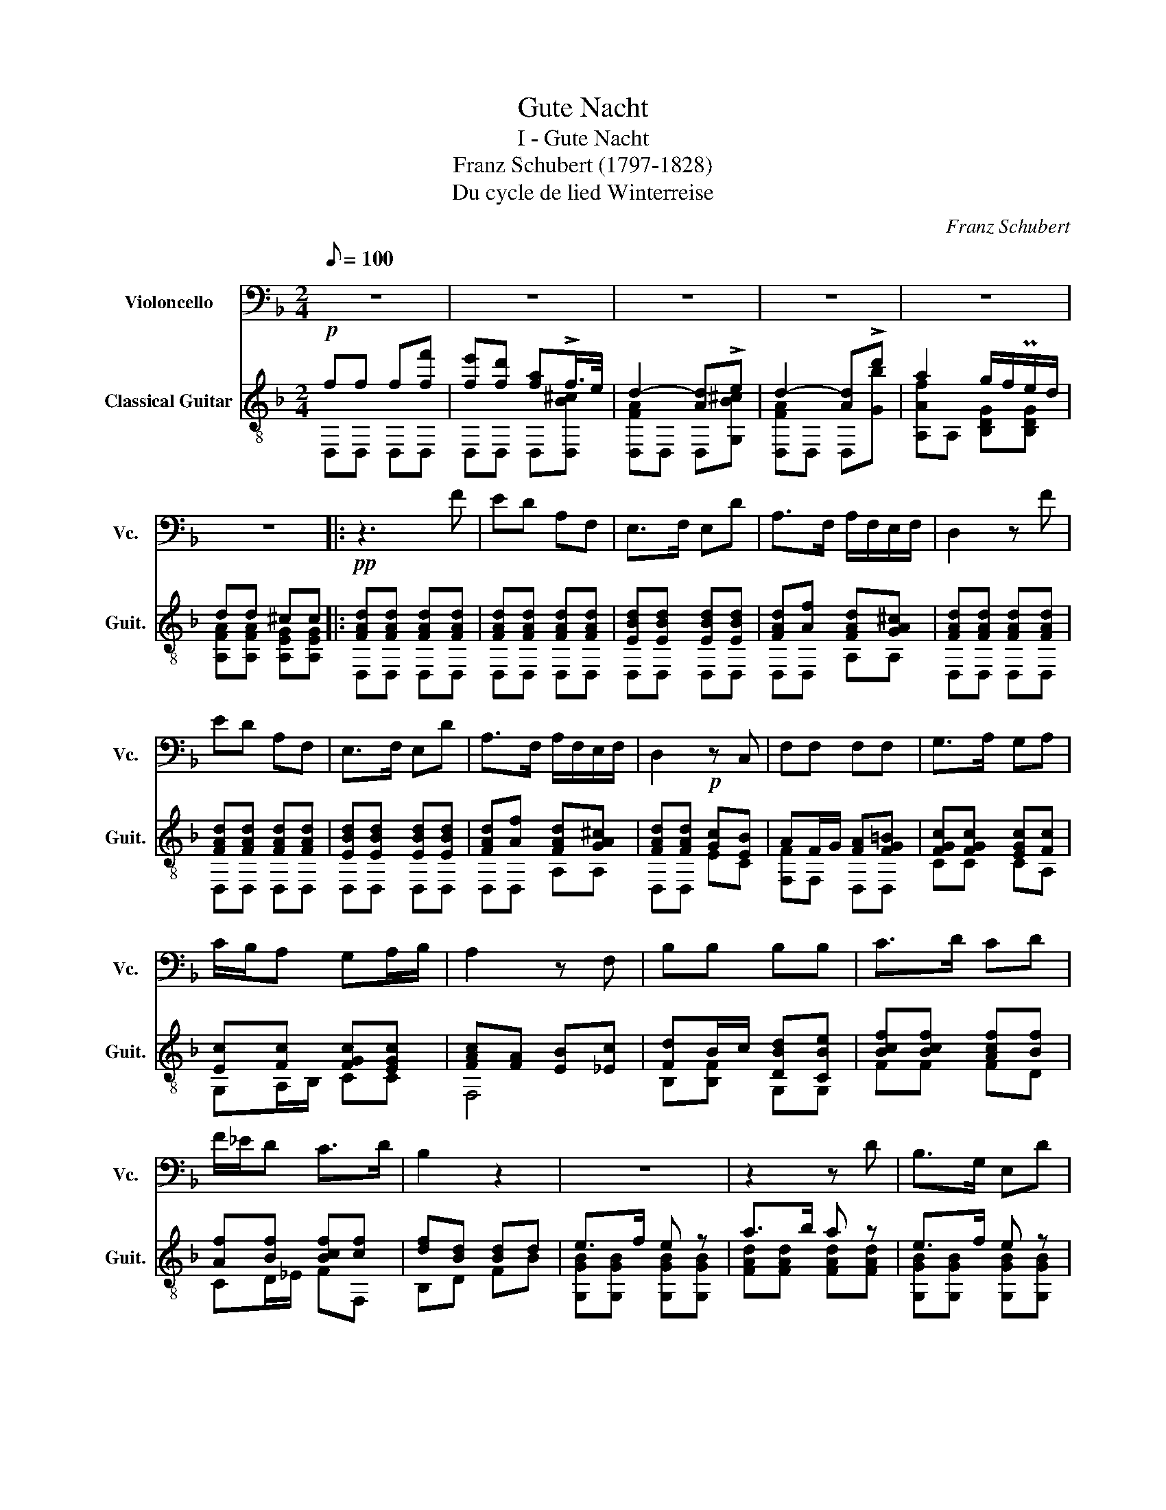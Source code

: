 X:1
T:Gute Nacht
T:I - Gute Nacht
T:Franz Schubert (1797-1828)
T:Du cycle de lied Winterreise
C:Franz Schubert
%%score 1 ( 2 3 )
L:1/8
Q:1/8=100
M:2/4
K:F
V:1 bass nm="Violoncello" snm="Vc."
V:2 treble-8 nm="Classical Guitar" snm="Guit."
V:3 treble-8 
V:1
 z4 | z4 | z4 | z4 | z4 | z4 |: z3 F | ED A,F, | E,>F, E,D | A,>F, A,/F,/E,/F,/ | D,2 z F | %11
 ED A,F, | E,>F, E,D | A,>F, A,/F,/E,/F,/ | D,2!p! z C, | F,F, F,F, | G,>A, G,A, | %17
 C/B,/A, G,A,/B,/ | A,2 z F, | B,B, B,B, | C>D CD | F/_E/D C>D | B,2 z2 | z4 | z2 z D | B,>G, E,D | %26
 A,>F, D,F,/G,/ | A,A, A,=B,/C/ | D2 z D | B,>G, E,D | A,>F, D,F,/G,/ |"_VII" A,A, A,A, | D,2 z2 | %33
 z4 | z4 | z4 | z4 | z4 :| z2!mf! z F | ED A,F, | E,>G, B,D | A,"_Harm."F,/G,/ A,=B,/^C/ | D2 z F | %43
 ED A,F, | E,>G, B,D | A,"_Harm."F,/G,/!>(! A,=B,/^C/!>)! | D2!p! z E, | F,F, F,F, | G,>A, G,A, | %49
 C/B,/A, G,A,/B,/ | A,2 z F, | B,B, B,B, | C>D CD | F/_E/D C>D | B,2 z2 | z4 | z2 z D | B,>G, E,D | %58
 A,>F, D,A, | A,D E^C | D2 z D | B,>G, E,D | A,>F, D,A, | A,F E^C | D2 z2 | z4 | z4 | z4 | z4 | %69
 z4 ||[K:D] z2 z F | ED A,F, | E,>F, E,B, | D>F, A,/F,/E,/F,/ | D,2 z F | ED A,F, | E,>F, E,B, | %77
 D>F, A,/F,/E,/F,/ || D,2 z D, | G,G, G,F,/G,/ | A,>B, A,B, | D/=C/B, A,B,/C/ | B,2 z A, | %83
 DD DC/D/ | E>F EF | CD A,>G, | F,2 z2 | z4 | z2 z D | B,>^G, E,D | A,>F, D,A, | A,D !>!E>C | %92
 D2 z D | B,>^G, E,D | A,>F, D,A, | A,F EC | D2 z A, | A,=F EC ||[K:F] D2 z2 | z4 | z4 | z4 | z4 | %103
 z4 | z4 |] %105
V:2
!p! ff f[ff'] | [fe'][fd'] [fa]!>!f/>e/ | d2- [Ad]!>!e | d2- [Ad]!>!d' | a2 g/f/Pe/d/ | dd ^cc |: %6
!pp! [FAd][FAd] [FAd][FAd] | [FAd][FAd] [FAd][FAd] | [EBd][EBd] [EBd][EBd] | %9
 [FAd][Af] [FAd][GA^c] | [FAd][FAd] [FAd][FAd] | [FAd][FAd] [FAd][FAd] | [EBd][EBd] [EBd][EBd] | %13
 [FAd][Af] [FAd][GA^c] | [FAd][FAd] [Gc][EB] | AF/G/ [FA][FG=B] | [FGc][FGc] [EGc][Fc] | %17
 [Ec][Fc] [FGc][EGc] | [FAc][FA] [EB][_Ec] | [Fd]B/c/ [DBd][CBe] | [Bcf][Bcf] [Acf][Bf] | %21
 [Af][Bf] [Bcf][cf] | [df][Bd] [Bd]d | e>f e z | a>b a z | e>f e z | a>b a z | %27
 [FA][FAd] [GAe][GA] | [FAd][FA] [FAd][FAf] | e>f e z | a>b a z | [FA][FAf] [GAe][G^c] | %32
!p! d2 f[ff'] | [fe'][fd'] [fa]!>!f/>e/ | d2 A!>!e | d2 A!>!d' | a2 g/f/!<(!Pe/d/!<)! | dd ^cc :| %38
!mf! [FAd][Adf] [Adf][Adf] | [Adf][Adf] [Adf][Adf] | [Bde][Bde] [Bde][Bde] | [Adf]f [Adf]A | %42
 [FAd][Adf] [Adf][Adf] | [Adf][Adf] [Adf][Adf] | [Bde][Bde] [Bde][Bde] | [Adf]f [Adf]A | %46
 [FAd][FAd]!p! [Gc][EB] | AF/G/ [FA][FG=B] | [FGc][FGc] [EGc][Fc] | [Ec][Fc] [FGc][EGc] | %50
 [FAc][FA] [EB][_Ec] | [Fd]B/c/ [DBd][CBe] | [Bcf][Bcf] [Acf][Bf] | [Af][Bf] [Bcf][cf] | %54
 [df][Bd] [Bd]d | e>f e z | a>b a z | e>f e z | a>b aa | aa aa | aA df | e>f e z | a>b aa | aa aa | %64
 af f[ff'] | [fe'][fd'] [fa]f/>e/ | d2 Ae | d2 Ad' | a2 g/f/!>(!Pe/d/!>)! | dd ^cc || %70
[K:D]!pp! [D,FA][D,FAd] [D,FAd][D,FAd] | [D,FAd][D,FAd] [D,FAd][D,FAd] | %72
 [D,EBd][D,EBd] [D,EBd][D,^EBd] | [D,FAd][D,Af] [A,FAe][A,GAc] | [D,FAd][D,FAd] [D,FAd][D,FAd] | %75
 [D,FAd][D,FAd] [D,FAd][D,FAd] | [D,EBd][D,EBd] [D,EBd][D,^EBd] | [D,FAd][D,Af] [A,FAe][A,GAc] || %78
 [D,FAd][D,FAd] [Ed][F=c] | [GB]G/A/ [EB][E^c] | [DGd][DGd] [DAd][B,Gd] | %81
 [A,Fd][B,Gd]/=C/ [DGd][DAd] | [GBd]G/A/ [EB][EAc] | [D,FAd][FAd]/e/ [B,Fdf][B,Ed^g] | %84
 [Adea][Adea] [Adea][Fda] | [ca]/g/[fa]/a/ [dea][cea] | [Ada][FA] [FAd][FAf] | e>f e z | a>b a z | %89
 e>f e z | a>b af | fd ce | dA df | e>f e z | a>b af | fd ce | dd fa | [d=fa][dfa] [ea][cea] || %98
[K:F] [fa][Ddf] [Ddf][D,Fd] | [D,Fd][G,GB] [G,GB][A,FA] | [A,FA][A,FA] [A,EA][^CEA] | %101
 [D,FA]A, A,[A,FA] | [A,FA][A,FA] [A,EA][^CEA] | [D,FA]A, A,D, | D,2 z2 |] %105
V:3
 D,D, D,D, | D,D, D,[D,B^c] | [D,FA]D, D,[G,B^c] | [D,FA]D, D,[Gb] | [A,Af]A, [B,DG][B,DG] | %5
 [A,FA][A,FA] [A,EG][A,EG] |: D,D, D,D, | D,D, D,D, | D,D, D,D, | D,D, A,A, | D,D, D,D, | %11
 D,D, D,D, | D,D, D,D, | D,D, A,A, | D,D, EC | [F,F]F, D,D, | CC CA, | G,A,/B,/ CC | F,4 | %19
 B,[B,F] G,G, | FF FD | CD/_E/ FF, | B,D FB | [G,GB][G,GB] [G,GB][G,GB] | [FAd][FAd] [FAd][FAd] | %25
 [G,GB][G,GB] [G,GB][G,GB] | [FAd][FAd] [FAd][A,FA] | A,A, A,A, | D,D, D,D, | %29
 [G,GB][G,GB] [G,GB][G,GB] | [FAd][FAd] [FAd][A,FA] | A,A, A,A, | [D,FA]D, D,D, | D,D, D,[D,B^c] | %34
 [D,FA]D, D,[G,B^c] | [D,FA]D, D,[Gb] | [A,Af]A, [B,DG][B,DG] | [A,FA][A,FA] [A,EG][A,EG] :| %38
 D,D, D,D, | D,D, D,D, | D,D, D,D, | D,A, A,E | D,D, D,D, | D,D, D,D, | D,D, D,D, | D,A, A,E | %46
 D,D, EC | [F,F]F, D,D, | CC CA, | G,A,/B,/ CC | F,4 | B,[B,F] G,G, | FF FD | CD/_E/ FF, | B,D FB | %55
 [G,GB][G,GB] [G,GB][G,GB] | [FAd][FAd] [FAd][FAd] | [G,GB][G,GB] [G,GB][G,GB] | %58
 [FAd][FAd] [FAd][A,FA] | [A,FA][A,FA] [A,GA][A,EA] | [D,A,D][D,F] [D,FA][D,FA] | %61
 [G,GB][G,GB] [G,GB][G,GB] | [FAd][FAd] [FAd][A,FA] | [A,FA][A,FA] [A,GA][A,EA] | D,D, D,D, | %65
 D,D, D,[D,B^c] | [D,FA]D, D,[G,B^c] | [D,FA]D, D,[Gb] | [A,Af]A, [B,DG][B,DG] | %69
 [A,FA][A,FA] [A,EG][A,EG] ||[K:D] x4 | x4 | x4 | x4 | x4 | x4 | x4 | x4 || x4 | x x x2 | x4 | x4 | %82
 x4 | x4 | x4 | EF/G/ AA, | D,4 | [E^GB][EGB] [EG][DGd] | [A,ce][A,ce] [A,ce][A,ce] | %89
 [E^GB][EGB] [EG][DGd] | [A,ce][A,ce] [A,ce][A,c] | [A,FA][A,FA] [A,GA][A,GA] | %92
 [D,DA][D,F] [D,FA][D,FA] | [E^GB][EGB] [EG][DGd] | [A,ce][A,ce] [A,ce][A,c] | %95
 [A,FA][A,FA] [A,GA][A,GA] | [A,DA][D,FA] [D,Ad][A,d=f] | A,A, A,A, ||[K:F] A, z z2 | x4 | x4 | %101
 x4 | x4 | x4 | x4 |] %105

